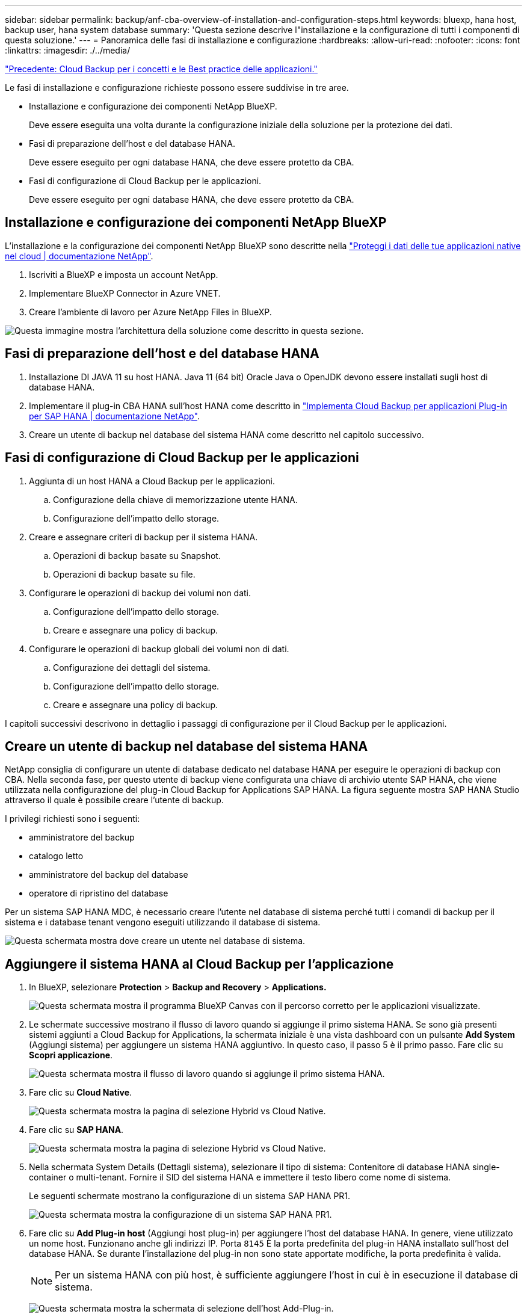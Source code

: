 ---
sidebar: sidebar 
permalink: backup/anf-cba-overview-of-installation-and-configuration-steps.html 
keywords: bluexp, hana host, backup user, hana system database 
summary: 'Questa sezione descrive l"installazione e la configurazione di tutti i componenti di questa soluzione.' 
---
= Panoramica delle fasi di installazione e configurazione
:hardbreaks:
:allow-uri-read: 
:nofooter: 
:icons: font
:linkattrs: 
:imagesdir: ./../media/


link:anf-cba-cloud-backup-for-applications-concepts-and-best-practices.html["Precedente: Cloud Backup per i concetti e le Best practice delle applicazioni."]

[role="lead"]
Le fasi di installazione e configurazione richieste possono essere suddivise in tre aree.

* Installazione e configurazione dei componenti NetApp BlueXP.
+
Deve essere eseguita una volta durante la configurazione iniziale della soluzione per la protezione dei dati.

* Fasi di preparazione dell'host e del database HANA.
+
Deve essere eseguito per ogni database HANA, che deve essere protetto da CBA.

* Fasi di configurazione di Cloud Backup per le applicazioni.
+
Deve essere eseguito per ogni database HANA, che deve essere protetto da CBA.





== Installazione e configurazione dei componenti NetApp BlueXP

L'installazione e la configurazione dei componenti NetApp BlueXP sono descritte nella https://docs.netapp.com/us-en/cloud-manager-backup-restore/concept-protect-cloud-app-data-to-cloud.html["Proteggi i dati delle tue applicazioni native nel cloud | documentazione NetApp"^].

. Iscriviti a BlueXP e imposta un account NetApp.
. Implementare BlueXP Connector in Azure VNET.
. Creare l'ambiente di lavoro per Azure NetApp Files in BlueXP.


image:anf-cba-image5.png["Questa immagine mostra l'architettura della soluzione come descritto in questa sezione."]



== Fasi di preparazione dell'host e del database HANA

. Installazione DI JAVA 11 su host HANA. Java 11 (64 bit) Oracle Java o OpenJDK devono essere installati sugli host di database HANA.
. Implementare il plug-in CBA HANA sull'host HANA come descritto in link:https://docs.netapp.com/us-en/cloud-manager-backup-restore/task-deploy-snapcenter-plugin-for-sap-hana.html["Implementa Cloud Backup per applicazioni Plug-in per SAP HANA | documentazione NetApp"].
. Creare un utente di backup nel database del sistema HANA come descritto nel capitolo successivo.




== Fasi di configurazione di Cloud Backup per le applicazioni

. Aggiunta di un host HANA a Cloud Backup per le applicazioni.
+
.. Configurazione della chiave di memorizzazione utente HANA.
.. Configurazione dell'impatto dello storage.


. Creare e assegnare criteri di backup per il sistema HANA.
+
.. Operazioni di backup basate su Snapshot.
.. Operazioni di backup basate su file.


. Configurare le operazioni di backup dei volumi non dati.
+
.. Configurazione dell'impatto dello storage.
.. Creare e assegnare una policy di backup.


. Configurare le operazioni di backup globali dei volumi non di dati.
+
.. Configurazione dei dettagli del sistema.
.. Configurazione dell'impatto dello storage.
.. Creare e assegnare una policy di backup.




I capitoli successivi descrivono in dettaglio i passaggi di configurazione per il Cloud Backup per le applicazioni.



== Creare un utente di backup nel database del sistema HANA

NetApp consiglia di configurare un utente di database dedicato nel database HANA per eseguire le operazioni di backup con CBA. Nella seconda fase, per questo utente di backup viene configurata una chiave di archivio utente SAP HANA, che viene utilizzata nella configurazione del plug-in Cloud Backup for Applications SAP HANA. La figura seguente mostra SAP HANA Studio attraverso il quale è possibile creare l'utente di backup.

I privilegi richiesti sono i seguenti:

* amministratore del backup
* catalogo letto
* amministratore del backup del database
* operatore di ripristino del database


Per un sistema SAP HANA MDC, è necessario creare l'utente nel database di sistema perché tutti i comandi di backup per il sistema e i database tenant vengono eseguiti utilizzando il database di sistema.

image:anf-cba-image10.png["Questa schermata mostra dove creare un utente nel database di sistema."]



== Aggiungere il sistema HANA al Cloud Backup per l'applicazione

. In BlueXP, selezionare *Protection* > *Backup and Recovery* > *Applications.*
+
image:anf-cba-image11.png["Questa schermata mostra il programma BlueXP Canvas con il percorso corretto per le applicazioni visualizzate."]

. Le schermate successive mostrano il flusso di lavoro quando si aggiunge il primo sistema HANA. Se sono già presenti sistemi aggiunti a Cloud Backup for Applications, la schermata iniziale è una vista dashboard con un pulsante *Add System* (Aggiungi sistema) per aggiungere un sistema HANA aggiuntivo. In questo caso, il passo 5 è il primo passo. Fare clic su *Scopri applicazione*.
+
image:anf-cba-image12.png["Questa schermata mostra il flusso di lavoro quando si aggiunge il primo sistema HANA."]

. Fare clic su *Cloud Native*.
+
image:anf-cba-image13.png["Questa schermata mostra la pagina di selezione Hybrid vs Cloud Native."]

. Fare clic su *SAP HANA*.
+
image:anf-cba-image14.png["Questa schermata mostra la pagina di selezione Hybrid vs Cloud Native."]

. Nella schermata System Details (Dettagli sistema), selezionare il tipo di sistema: Contenitore di database HANA single-container o multi-tenant. Fornire il SID del sistema HANA e immettere il testo libero come nome di sistema.
+
Le seguenti schermate mostrano la configurazione di un sistema SAP HANA PR1.

+
image:anf-cba-image15.png["Questa schermata mostra la configurazione di un sistema SAP HANA PR1."]

. Fare clic su *Add Plug-in host* (Aggiungi host plug-in) per aggiungere l'host del database HANA. In genere, viene utilizzato un nome host. Funzionano anche gli indirizzi IP. Porta `8145` È la porta predefinita del plug-in HANA installato sull'host del database HANA. Se durante l'installazione del plug-in non sono state apportate modifiche, la porta predefinita è valida.
+

NOTE: Per un sistema HANA con più host, è sufficiente aggiungere l'host in cui è in esecuzione il database di sistema.

+
image:anf-cba-image16.png["Questa schermata mostra la schermata di selezione dell'host Add-Plug-in."]

. Per aggiungere una chiave di archivio utente del database HANA, fare clic su *Add User Store Key* (Aggiungi chiave archivio utente).
+
Inserire le informazioni per la configurazione della chiave di memorizzazione utente per il database HANA. È possibile specificare un nome qualsiasi come nome della chiave. I dettagli del sistema includono l'indirizzo IP e la porta per comunicare con il database di sistema utilizzando il client hdbsql. Per un sistema SAP HANA MDC, porta `3<instanceNo>13` È la porta standard per l'accesso SQL al database di sistema.

+
Specificare il nome utente e la password dell'utente del database nel database di sistema precedentemente configurato. Cloud Backup for Applications crea automaticamente una chiave di archivio utente utilizzando queste informazioni e la utilizza per comunicare con il database HANA.

+
image:anf-cba-image17.png["Questa schermata mostra la schermata di selezione Add User Store Key (Aggiungi chiave archivio utente)."]

. Sull'host HANA, è possibile verificare se il tasto funziona eseguendo i seguenti comandi:
+
....
pr1adm@vm-pr1:/usr/sap/PR1/HDB01> hdbuserstore list
DATA FILE       : /usr/sap/PR1/pr1adm/.hdb/vm-pr1/SSFS_HDB.DAT
KEY FILE        : /usr/sap/PR1/pr1adm/.hdb/vm-pr1/SSFS_HDB.KEY
KEY PR1KEY
  ENV : 10.0.1.20:30113
  USER: SNAPSHOT
KEY PR1SAPDBCTRL
  ENV : vm-pr1:30113
  USER: SAPDBCTRL
pr1adm@vm-pr1:/usr/sap/PR1/HDB01> hdbsql -U PR1KEY
Welcome to the SAP HANA Database interactive terminal.
Type:  \h for help with commands
       \q to quit
hdbsql SYSTEMDB=>
....
. Fare clic su *Avanti* per terminare la configurazione Dettagli sistema.
+
image:anf-cba-image18.png["Questa schermata mostra la schermata System Details (Dettagli sistema)."]

. Fare clic su *Add Storage* (Aggiungi storage) per configurare l'impatto dello storage del database HANA.
+
image:anf-cba-image19.png["Questa schermata mostra il pulsante Add Storage (Aggiungi storage) nella schermata Storage Footprint (impronta storage)."]

. Inserire le informazioni relative ai volumi di storage del sistema HANA.
. Selezionare l'ambiente di lavoro e l'account NetApp utilizzati per i volumi ANF del sistema HANA. Selezionare il volume di dati del sistema HANA. Nel nostro esempio, questo è `PR1_data_mnt00001`.
+

NOTE: Per un sistema SAP HANA con host multipli, è necessario selezionare i volumi di dati di tutti gli host HANA appartenenti al sistema.

+
image:anf-cba-image20.png["Questa schermata mostra la schermata di selezione Add Storage Footprint (Aggiungi footprint storage)."]

. Fare clic su *Avanti* per aggiungere l'impronta dello storage.
+
image:anf-cba-image21.png["Questa schermata mostra come aggiungere l'impatto dello storage."]

. Esaminare la configurazione e fare clic su *Aggiungi sistema*.
+
image:anf-cba-image22.png["Questa schermata mostra come aggiungere il sistema storage."]

+
image:anf-cba-image23.png["Questa schermata mostra il risultato."]



Il sistema HANA viene ora aggiunto al Cloud Backup per le applicazioni. Come fase successiva, è necessario configurare le operazioni di backup.

image:anf-cba-image24.png["Questa schermata mostra dove configurare le operazioni di backup."]

link:anf-cba-create-backup-policies.html["Avanti: Creazione di policy di backup."]
